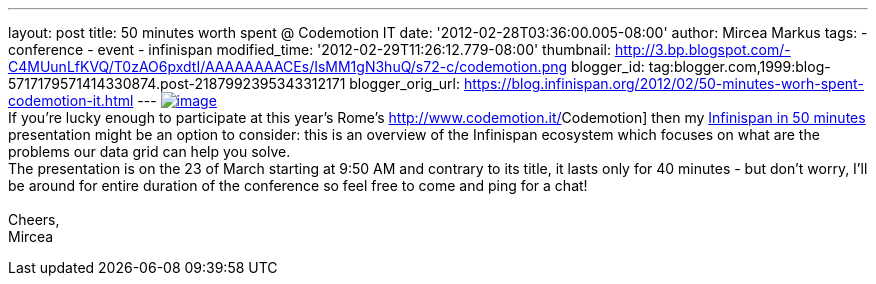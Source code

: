 ---
layout: post
title: 50 minutes worth spent @ Codemotion IT
date: '2012-02-28T03:36:00.005-08:00'
author: Mircea Markus
tags:
- conference
- event
- infinispan
modified_time: '2012-02-29T11:26:12.779-08:00'
thumbnail: http://3.bp.blogspot.com/-C4MUunLfKVQ/T0zAO6pxdtI/AAAAAAAACEs/IsMM1gN3huQ/s72-c/codemotion.png
blogger_id: tag:blogger.com,1999:blog-5717179571414330874.post-2187992395343312171
blogger_orig_url: https://blog.infinispan.org/2012/02/50-minutes-worh-spent-codemotion-it.html
---
http://3.bp.blogspot.com/-C4MUunLfKVQ/T0zAO6pxdtI/AAAAAAAACEs/IsMM1gN3huQ/s1600/codemotion.png[image:http://3.bp.blogspot.com/-C4MUunLfKVQ/T0zAO6pxdtI/AAAAAAAACEs/IsMM1gN3huQ/s400/codemotion.png[image]] +
If you're lucky [#SPELLING_ERROR_0 .blsp-spelling-corrected]#enough# to
participate at this year's Rome's
http://www.codemotion.it/[[#SPELLING_ERROR_1 .blsp-spelling-error]#Codemotion#]
then my
http://www.codemotion.it/en/talk/infinispan-50-minutes[[#SPELLING_ERROR_2 .blsp-spelling-error]#Infinispan#
in 50 minutes] presentation might be an option to consider: this is an
overview of the [#SPELLING_ERROR_3 .blsp-spelling-error]#Infinispan#
[#SPELLING_ERROR_4 .blsp-spelling-corrected]#ecosystem# which focuses on
what are the [#SPELLING_ERROR_5 .blsp-spelling-corrected]#problems# our
[#SPELLING_ERROR_6 .blsp-spelling-error]#data grid# can help you
solve. +
The presentation is on the 23 of March starting at 9:50 AM and contrary
to its title, it lasts only for 40 minutes - but don't worry, I'll be
around for entire duration of the conference so feel free to come and
ping for a chat! +
 +
Cheers, +
[#SPELLING_ERROR_7 .blsp-spelling-error]#Mircea#
